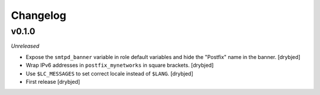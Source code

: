 Changelog
=========

v0.1.0
------

*Unreleased*

- Expose the ``smtpd_banner`` variable in role default variables and hide the
  "Postfix" name in the banner. [drybjed]

- Wrap IPv6 addresses in ``postfix_mynetworks`` in square brackets. [drybjed]

- Use ``$LC_MESSAGES`` to set correct locale instead of ``$LANG``. [drybjed]

- First release [drybjed]

